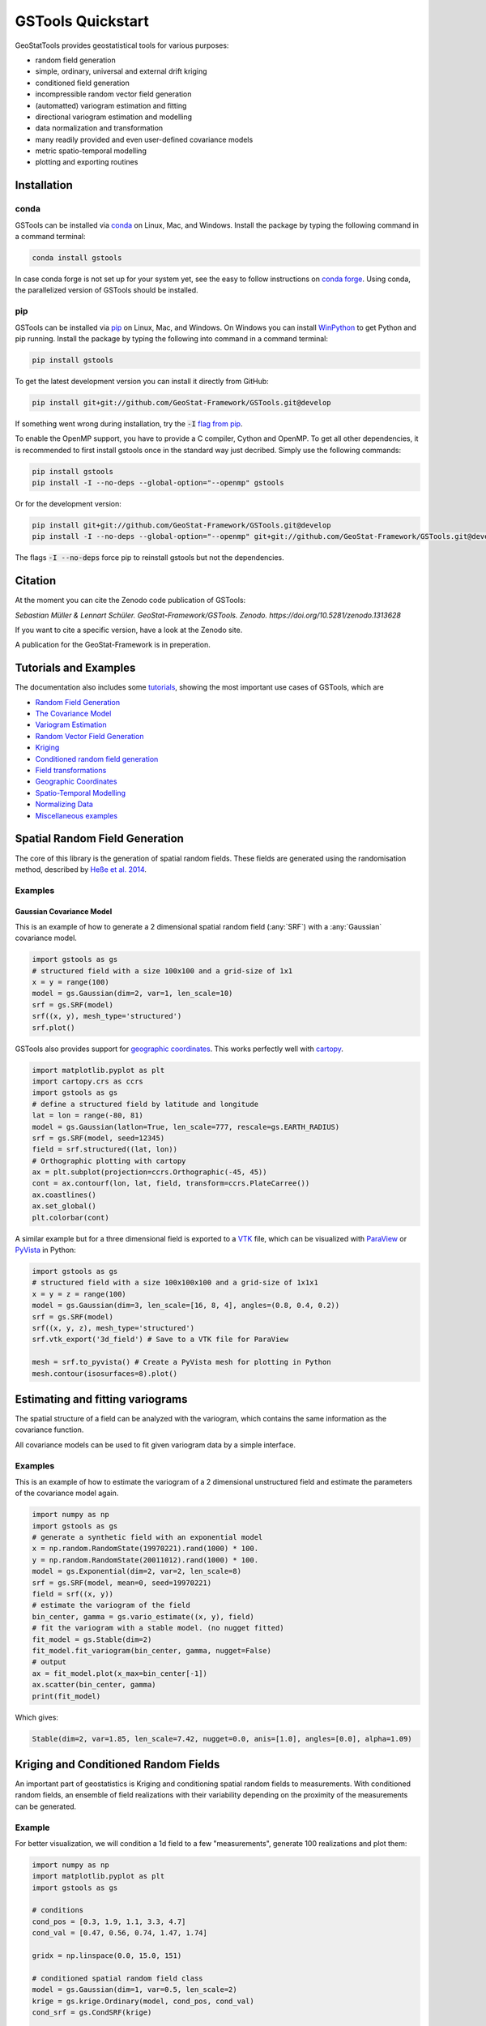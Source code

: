 ==================
GSTools Quickstart
==================

.. image:: https://raw.githubusercontent.com/GeoStat-Framework/GSTools/master/docs/source/pics/gstools.png
   :width: 150px
   :align: center

GeoStatTools provides geostatistical tools for various purposes:

- random field generation
- simple, ordinary, universal and external drift kriging
- conditioned field generation
- incompressible random vector field generation
- (automatted) variogram estimation and fitting
- directional variogram estimation and modelling
- data normalization and transformation
- many readily provided and even user-defined covariance models
- metric spatio-temporal modelling
- plotting and exporting routines


Installation
============

conda
-----

GSTools can be installed via
`conda <https://docs.conda.io/en/latest/miniconda.html>`_ on Linux, Mac, and
Windows.
Install the package by typing the following command in a command terminal:

.. code-block:: none

    conda install gstools

In case conda forge is not set up for your system yet, see the easy to follow
instructions on `conda forge <https://github.com/conda-forge/gstools-feedstock#installing-gstools>`_.
Using conda, the parallelized version of GSTools should be installed.


pip
---

GSTools can be installed via `pip <https://pypi.org/project/gstools/>`_
on Linux, Mac, and Windows.
On Windows you can install `WinPython <https://winpython.github.io/>`_ to get
Python and pip running.
Install the package by typing the following into command in a command terminal:

.. code-block:: none

    pip install gstools

To get the latest development version you can install it directly from GitHub:

.. code-block:: none

    pip install git+git://github.com/GeoStat-Framework/GSTools.git@develop

If something went wrong during installation, try the :code:`-I` `flag from pip <https://pip-python3.readthedocs.io/en/latest/reference/pip_install.html?highlight=i#cmdoption-i>`_.

To enable the OpenMP support, you have to provide a C compiler, Cython and OpenMP.
To get all other dependencies, it is recommended to first install gstools once
in the standard way just decribed.
Simply use the following commands:

.. code-block:: none

    pip install gstools
    pip install -I --no-deps --global-option="--openmp" gstools

Or for the development version:

.. code-block:: none

    pip install git+git://github.com/GeoStat-Framework/GSTools.git@develop
    pip install -I --no-deps --global-option="--openmp" git+git://github.com/GeoStat-Framework/GSTools.git@develop

The flags :code:`-I --no-deps` force pip to reinstall gstools but not the dependencies.


Citation
========

At the moment you can cite the Zenodo code publication of GSTools:

| *Sebastian Müller & Lennart Schüler. GeoStat-Framework/GSTools. Zenodo. https://doi.org/10.5281/zenodo.1313628*

If you want to cite a specific version, have a look at the Zenodo site.

A publication for the GeoStat-Framework is in preperation.


Tutorials and Examples
======================

The documentation also includes some `tutorials <tutorials.html>`__,
showing the most important use cases of GSTools, which are

- `Random Field Generation <examples/01_random_field/index.html>`__
- `The Covariance Model <examples/02_cov_model/index.html>`__
- `Variogram Estimation <examples/03_variogram/index.html>`__
- `Random Vector Field Generation <examples/04_vector_field/index.html>`__
- `Kriging <examples/05_kriging/index.html>`__
- `Conditioned random field generation <examples/06_conditioned_fields/index.html>`__
- `Field transformations <examples/07_transformations/index.html>`__
- `Geographic Coordinates <examples/08_geo_coordinates/index.html>`__
- `Spatio-Temporal Modelling <examples/09_spatio_temporal/index.html>`__
- `Normalizing Data <examples/10_normalizer/index.html>`__
- `Miscellaneous examples <examples/00_misc/index.html>`__


Spatial Random Field Generation
===============================

The core of this library is the generation of spatial random fields.
These fields are generated using the randomisation method, described by
`Heße et al. 2014 <https://doi.org/10.1016/j.envsoft.2014.01.013>`_.


Examples
--------

Gaussian Covariance Model
^^^^^^^^^^^^^^^^^^^^^^^^^

This is an example of how to generate a 2 dimensional spatial random field (:any:`SRF`)
with a :any:`Gaussian` covariance model.

.. code-block:: python

    import gstools as gs
    # structured field with a size 100x100 and a grid-size of 1x1
    x = y = range(100)
    model = gs.Gaussian(dim=2, var=1, len_scale=10)
    srf = gs.SRF(model)
    srf((x, y), mesh_type='structured')
    srf.plot()

.. image:: https://raw.githubusercontent.com/GeoStat-Framework/GSTools/master/docs/source/pics/gau_field.png
   :width: 400px
   :align: center

GSTools also provides support for `geographic coordinates <https://en.wikipedia.org/wiki/Geographic_coordinate_system>`_.
This works perfectly well with `cartopy <https://scitools.org.uk/cartopy/docs/latest/index.html>`_.

.. code-block:: python

    import matplotlib.pyplot as plt
    import cartopy.crs as ccrs
    import gstools as gs
    # define a structured field by latitude and longitude
    lat = lon = range(-80, 81)
    model = gs.Gaussian(latlon=True, len_scale=777, rescale=gs.EARTH_RADIUS)
    srf = gs.SRF(model, seed=12345)
    field = srf.structured((lat, lon))
    # Orthographic plotting with cartopy
    ax = plt.subplot(projection=ccrs.Orthographic(-45, 45))
    cont = ax.contourf(lon, lat, field, transform=ccrs.PlateCarree())
    ax.coastlines()
    ax.set_global()
    plt.colorbar(cont)

.. image:: https://github.com/GeoStat-Framework/GeoStat-Framework.github.io/raw/master/img/GS_globe.png
   :width: 400px
   :align: center

A similar example but for a three dimensional field is exported to a
`VTK <https://vtk.org/>`__ file, which can be visualized with
`ParaView <https://www.paraview.org/>`_ or
`PyVista <https://docs.pyvista.org>`__ in Python:

.. code-block:: python

    import gstools as gs
    # structured field with a size 100x100x100 and a grid-size of 1x1x1
    x = y = z = range(100)
    model = gs.Gaussian(dim=3, len_scale=[16, 8, 4], angles=(0.8, 0.4, 0.2))
    srf = gs.SRF(model)
    srf((x, y, z), mesh_type='structured')
    srf.vtk_export('3d_field') # Save to a VTK file for ParaView

    mesh = srf.to_pyvista() # Create a PyVista mesh for plotting in Python
    mesh.contour(isosurfaces=8).plot()

.. image:: https://github.com/GeoStat-Framework/GeoStat-Framework.github.io/raw/master/img/GS_pyvista.png
   :width: 400px
   :align: center


Estimating and fitting variograms
=================================

The spatial structure of a field can be analyzed with the variogram, which contains the same information as the covariance function.

All covariance models can be used to fit given variogram data by a simple interface.


Examples
--------

This is an example of how to estimate the variogram of a 2 dimensional unstructured field and estimate the parameters of the covariance
model again.

.. code-block:: python

    import numpy as np
    import gstools as gs
    # generate a synthetic field with an exponential model
    x = np.random.RandomState(19970221).rand(1000) * 100.
    y = np.random.RandomState(20011012).rand(1000) * 100.
    model = gs.Exponential(dim=2, var=2, len_scale=8)
    srf = gs.SRF(model, mean=0, seed=19970221)
    field = srf((x, y))
    # estimate the variogram of the field
    bin_center, gamma = gs.vario_estimate((x, y), field)
    # fit the variogram with a stable model. (no nugget fitted)
    fit_model = gs.Stable(dim=2)
    fit_model.fit_variogram(bin_center, gamma, nugget=False)
    # output
    ax = fit_model.plot(x_max=bin_center[-1])
    ax.scatter(bin_center, gamma)
    print(fit_model)

Which gives:

.. code-block:: python

    Stable(dim=2, var=1.85, len_scale=7.42, nugget=0.0, anis=[1.0], angles=[0.0], alpha=1.09)

.. image:: https://raw.githubusercontent.com/GeoStat-Framework/GeoStat-Framework.github.io/master/img/GS_vario_est.png
   :width: 400px
   :align: center


Kriging and Conditioned Random Fields
=====================================

An important part of geostatistics is Kriging and conditioning spatial random
fields to measurements. With conditioned random fields, an ensemble of field realizations
with their variability depending on the proximity of the measurements can be generated.


Example
-------

For better visualization, we will condition a 1d field to a few "measurements",
generate 100 realizations and plot them:

.. code-block:: python

    import numpy as np
    import matplotlib.pyplot as plt
    import gstools as gs

    # conditions
    cond_pos = [0.3, 1.9, 1.1, 3.3, 4.7]
    cond_val = [0.47, 0.56, 0.74, 1.47, 1.74]

    gridx = np.linspace(0.0, 15.0, 151)

    # conditioned spatial random field class
    model = gs.Gaussian(dim=1, var=0.5, len_scale=2)
    krige = gs.krige.Ordinary(model, cond_pos, cond_val)
    cond_srf = gs.CondSRF(krige)

    # generate the ensemble of field realizations
    fields = []
    for i in range(100):
        fields.append(cond_srf(gridx, seed=i))
        plt.plot(gridx, fields[i], color="k", alpha=0.1)
    plt.scatter(cond_pos, cond_val, color="k")
    plt.show()

.. image:: https://raw.githubusercontent.com/GeoStat-Framework/GSTools/master/docs/source/pics/cond_ens.png
   :width: 600px
   :align: center


User defined covariance models
==============================

One of the core-features of GSTools is the powerful
:any:`CovModel`
class, which allows to easy define covariance models by the user.


Example
-------

Here we re-implement the Gaussian covariance model by defining just the
`correlation <https://en.wikipedia.org/wiki/Autocovariance#Normalization>`_ function,
which takes a non-dimensional distance :class:`h = r/l`

.. code-block:: python

    import numpy as np
    import gstools as gs
    # use CovModel as the base-class
    class Gau(gs.CovModel):
        def cor(self, h):
            return np.exp(-h**2)

And that's it! With :class:`Gau` you now have a fully working covariance model,
which you could use for field generation or variogram fitting as shown above.


Incompressible Vector Field Generation
======================================

Using the original `Kraichnan method <https://doi.org/10.1063/1.1692799>`_, incompressible random
spatial vector fields can be generated.


Example
-------

.. code-block:: python

   import numpy as np
   import gstools as gs
   x = np.arange(100)
   y = np.arange(100)
   model = gs.Gaussian(dim=2, var=1, len_scale=10)
   srf = gs.SRF(model, generator='VectorField')
   srf((x, y), mesh_type='structured', seed=19841203)
   srf.plot()

yielding

.. image:: https://raw.githubusercontent.com/GeoStat-Framework/GSTools/master/docs/source/pics/vec_srf_tut_gau.png
   :width: 600px
   :align: center


VTK/PyVista Export
==================

After you have created a field, you may want to save it to file, so we provide
a handy `VTK <https://www.vtk.org/>`_ export routine using the :class:`.vtk_export()` or you could
create a VTK/PyVista dataset for use in Python with to :class:`.to_pyvista()` method:

.. code-block:: python

    import gstools as gs
    x = y = range(100)
    model = gs.Gaussian(dim=2, var=1, len_scale=10)
    srf = gs.SRF(model)
    srf((x, y), mesh_type='structured')
    srf.vtk_export("field") # Saves to a VTK file
    mesh = srf.to_pyvista() # Create a VTK/PyVista dataset in memory
    mesh.plot()

Which gives a RectilinearGrid VTK file :file:`field.vtr` or creates a PyVista mesh
in memory for immediate 3D plotting in Python.

.. image:: https://raw.githubusercontent.com/GeoStat-Framework/GSTools/master/docs/source/pics/pyvista_export.png
   :width: 600px
   :align: center


Requirements
============

- `Numpy >= 1.14.5 <http://www.numpy.org>`_
- `SciPy >= 1.1.0 <http://www.scipy.org>`_
- `hankel >= 1.0.2 <https://github.com/steven-murray/hankel>`_
- `emcee >= 3.0.0 <https://github.com/dfm/emcee>`_
- `pyevtk >= 1.1.1 <https://github.com/pyscience-projects/pyevtk>`_
- `meshio>=4.0.3, <5.0 <https://github.com/nschloe/meshio>`_


Optional
--------

- `matplotlib <https://matplotlib.org>`_
- `pyvista <https://docs.pyvista.org>`_


License
=======

`LGPLv3 <https://github.com/GeoStat-Framework/GSTools/blob/master/LICENSE>`_
